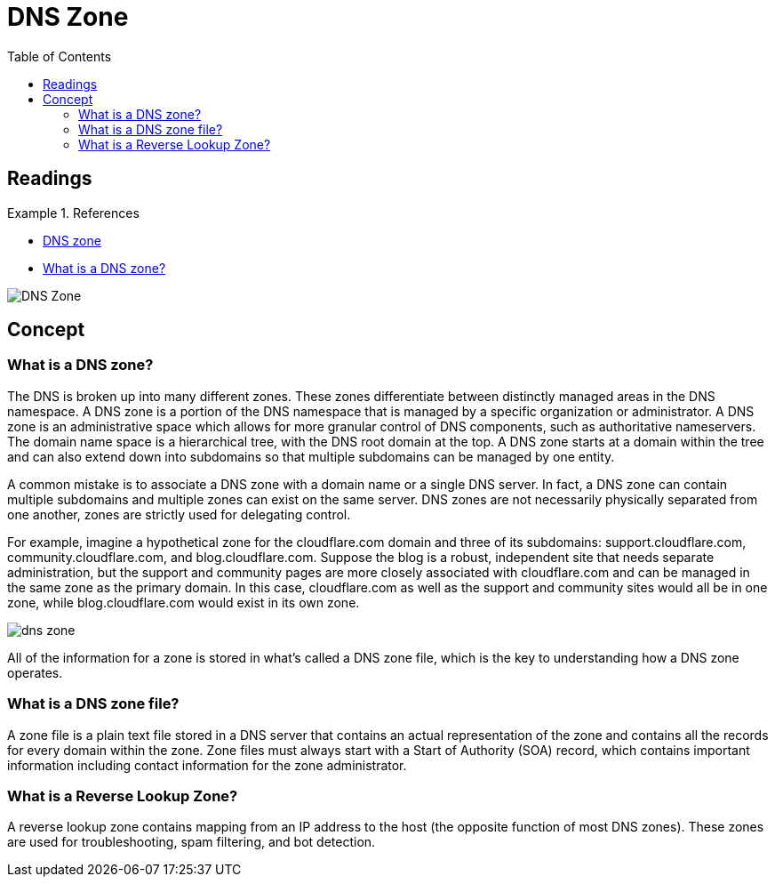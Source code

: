 = DNS Zone
:toc: auto
:imagesdir: ./images

== Readings
.References
====
- https://en.wikipedia.org/wiki/DNS_zone[DNS zone]
- https://www.cloudflare.com/learning/dns/glossary/dns-zone/[What is a DNS zone?]
====

image::https://upload.wikimedia.org/wikipedia/commons/6/6a/DNS_Zone.png[]


== Concept

=== What is a DNS zone?

The DNS is broken up into many different zones. These zones differentiate between distinctly managed areas in the DNS namespace. A DNS zone is a portion of the DNS namespace that is managed by a specific organization or administrator. A DNS zone is an administrative space which allows for more granular control of DNS components, such as authoritative nameservers. The domain name space is a hierarchical tree, with the DNS root domain at the top. A DNS zone starts at a domain within the tree and can also extend down into subdomains so that multiple subdomains can be managed by one entity.

A common mistake is to associate a DNS zone with a domain name or a single DNS server. In fact, a DNS zone can contain multiple subdomains and multiple zones can exist on the same server. DNS zones are not necessarily physically separated from one another, zones are strictly used for delegating control.

For example, imagine a hypothetical zone for the cloudflare.com domain and three of its subdomains: support.cloudflare.com, community.cloudflare.com, and blog.cloudflare.com. Suppose the blog is a robust, independent site that needs separate administration, but the support and community pages are more closely associated with cloudflare.com and can be managed in the same zone as the primary domain. In this case, cloudflare.com as well as the support and community sites would all be in one zone, while blog.cloudflare.com would exist in its own zone.

image::dns-zone.png[]

All of the information for a zone is stored in what’s called a DNS zone file, which is the key to understanding how a DNS zone operates.

=== What is a DNS zone file?

A zone file is a plain text file stored in a DNS server that contains an actual representation of the zone and contains all the records for every domain within the zone. Zone files must always start with a Start of Authority (SOA) record, which contains important information including contact information for the zone administrator.

=== What is a Reverse Lookup Zone?

A reverse lookup zone contains mapping from an IP address to the host (the opposite function of most DNS zones). These zones are used for troubleshooting, spam filtering, and bot detection.